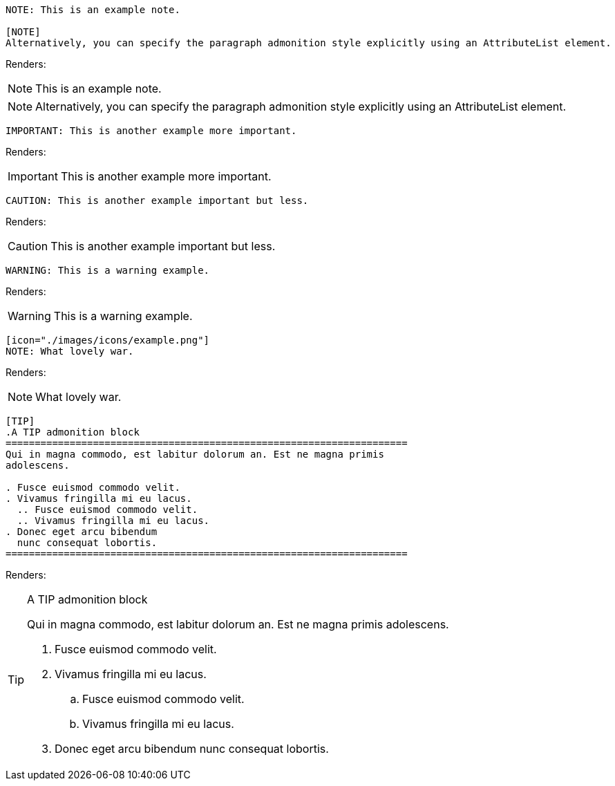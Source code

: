 ====
----
NOTE: This is an example note.

[NOTE]
Alternatively, you can specify the paragraph admonition style explicitly using an AttributeList element.
----
====
Renders:

NOTE: This is an example note.

[NOTE]
Alternatively, you can specify the paragraph admonition style explicitly using an AttributeList element.

====
----
IMPORTANT: This is another example more important.
----
====
Renders:

IMPORTANT: This is another example more important.

====
----
CAUTION: This is another example important but less.
----
====
Renders:

CAUTION: This is another example important but less.

====
----
WARNING: This is a warning example.
----
====
Renders:

WARNING: This is a warning example.

====
----
[icon="./images/icons/example.png"]
NOTE: What lovely war.
----
====
Renders:

[icon="./images/icons/example.png"]
NOTE: What lovely war.

====
----
[TIP]
.A TIP admonition block
=====================================================================
Qui in magna commodo, est labitur dolorum an. Est ne magna primis
adolescens.

. Fusce euismod commodo velit.
. Vivamus fringilla mi eu lacus.
  .. Fusce euismod commodo velit.
  .. Vivamus fringilla mi eu lacus.
. Donec eget arcu bibendum
  nunc consequat lobortis.
=====================================================================
----
====
Renders:

[TIP]
.A TIP admonition block
=====================================================================
Qui in magna commodo, est labitur dolorum an. Est ne magna primis
adolescens.

. Fusce euismod commodo velit.
. Vivamus fringilla mi eu lacus.
  .. Fusce euismod commodo velit.
  .. Vivamus fringilla mi eu lacus.
. Donec eget arcu bibendum
  nunc consequat lobortis.
=====================================================================
